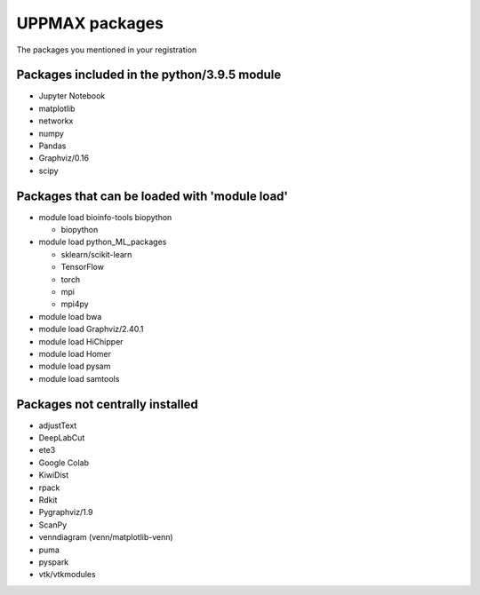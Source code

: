UPPMAX packages
===============================================

The packages you mentioned in your registration

Packages included in the python/3.9.5 module
--------------------------------------------

- Jupyter Notebook

- matplotlib

- networkx

- numpy

- Pandas

- Graphviz/0.16

- scipy

Packages that can be loaded with 'module load'
----------------------------------------------

- module load bioinfo-tools biopython

  - biopython

- module load python_ML_packages

  - sklearn/scikit-learn
  - TensorFlow 
  - torch
  - mpi
  - mpi4py

- module load bwa

- module load Graphviz/2.40.1

-  module load HiChipper

-  module load Homer

-  module load pysam

-  module load samtools

Packages not centrally installed
--------------------------------

- adjustText

- DeepLabCut 

- ete3

- Google Colab

- KiwiDist

- rpack

- Rdkit 

- Pygraphviz/1.9

- ScanPy

- venndiagram (venn/matplotlib-venn)

- puma 

- pyspark

- vtk/vtkmodules
